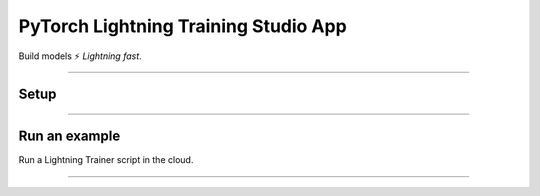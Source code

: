 .. lightning documentation master file, created by
   sphinx-quickstart on Sat Sep 19 16:37:02 2020.
   You can adapt this file completely to your liking, but it should at least
   contain the root `toctree` directive.

#####################################
PyTorch Lightning Training Studio App
#####################################

Build models ⚡ *Lightning fast*.

.. join_slack::
   :align: left

----

*****
Setup
*****

.. lit_tabs::
   :descriptions: 1. Install the Training Studio; 2. Duplicate the Training Studio on your own account; 3. Connect to the App Training Studio
   :code_files: /setup/pip.bash; /setup/duplicate.bash; /setup/connect.bash; example/show_experiment_and_sweep.bash
   :tab_rows: 4
   :height: 290px

----

***************
Run an example
***************

Run a Lightning Trainer script in the cloud.

.. lit_tabs::
   :titles: 1. Lightning Trainer Example; 2. Prepare locally; 2. Launch an experiment; 3. Launch a Grid Search; 4. Show experiment & Sweeps; 5. Show logs; 6. Show & Download Artifacts; 7. Use your own data; 8. Stop & Delete Experiments or Sweep
   :code_files: example/script.py; example/prepare.bash; example/experiment.bash; example/sweep.bash; example/show_experiment_and_sweep.bash; example/logs.bash; example/artifacts.bash; example/data.bash; example/stop_delete.bash
   :highlights:
   :works:
   :enable_run: false
   :tab_rows: 3
   :height: 490px

----

.. .. note:: This is only temporary as some changes are being released to PiPy

.. Python 3.8.x or later (3.8.x, 3.9.x, 3.10.x)

.. .. code-block:: bash

..    git clone https://github.com/Lightning-AI/lightning-hpo && cd lightning-hpo

..    pip install -e . -r requirements.txt --find-links https://download.pytorch.org/whl/cpu/torch_stable.html

.. Make sure everything works locally:

.. .. code-block:: bash

..    python -m lightning run app app.py

.. Make sure everything works in the cloud:

.. .. code-block:: bash

..    PACKAGE_LIGHTNINGpython -m lightning run app app.py --cloud

.. .. note:: On MacOS, if you face OSError: [Errno 24] Too many open files, you can increase the process limit with: **ulimit -Sn 50000**

.. ----

.. ***********
.. Get Started
.. ***********

.. .. raw:: html

..    <br />
..    <div class="display-card-container">
..       <div class="row">

.. .. displayitem::
..    :header: The Training Studio App
..    :description: Manage Sweeps and Experiments to accelerate Training.
..    :col_css: col-md-12
..    :button_link: training_studio.html
..    :height: 180

.. .. raw:: html

..    <hr class="docutils" style="margin: 50px 0 50px 0">

.. .. raw:: html

..    <div style="display:none">

.. .. toctree::
..    :maxdepth: 1
..    :caption: Home

..    self

.. .. toctree::
..    :maxdepth: 1
..    :caption: Get Started

..    installation
..    training_studio

.. .. toctree::
..    :maxdepth: 1
..    :caption: Use Training Studio to...

..    Run the Training Studio App <workflows/run_training_studio_app>
..    Connect or Disconnect to a Lightning App <workflows/connect_or_disconnect>
..    Run a Sweep or Experiment <workflows/run_sweep>
..    Show Sweeps or Experiments <workflows/show_sweeps>
..    Stop or delete a Sweep or Experiment <workflows/stop_or_delete_sweep>
..    Show or download Artifacts <workflows/show_or_download_artifacts>
..    Show or download Logs <workflows/show_or_download_logs>

..
   Run a Notebook <workflows/run_notebook>
   Show Sweeps <workflows/show_sweeps>
   Show Notebooks <workflows/show_notebooks>
   Stop or delete a Sweep <workflows/stop_or_delete_sweep>
   Stop or delete a Notebook <workflows/stop_or_delete_notebook>
   Show or download Artifacts <workflows/show_or_download_artifacts>
   Show or download Logs <workflows/show_or_download_logs>

..
   .. toctree::
      :maxdepth: 1
      :caption: Use Lightning HPO to...

      Convert from raw Optuna <workflows/convert_from_raw_optuna>
      Optimize with PyTorch Lightning <workflows/optimize_with_pytorch_lightning>
      Configure your loggers <workflows/loggers>
